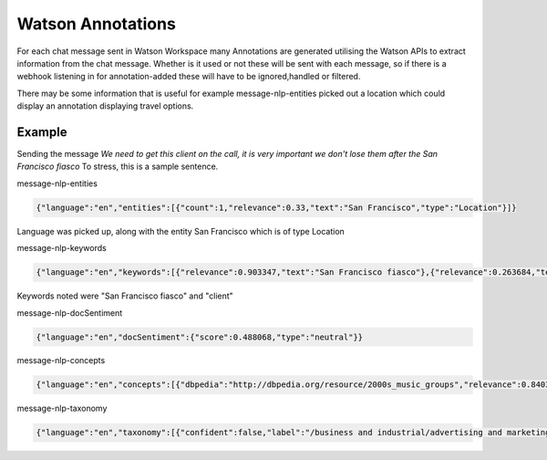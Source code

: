 Watson Annotations
==================

For each chat message sent in Watson Workspace many Annotations are generated utilising the Watson APIs to extract
information from the chat message. Whether is it used or not these will be sent with each message, so if there is a
webhook listening in for annotation-added these will have to be ignored,handled or filtered.

There may be some information that is useful for example message-nlp-entities picked out a location which could display
an annotation displaying travel options.

Example
--------

Sending the message `We need to get this client on the call, it is very important we don't lose them after the San Francisco fiasco`
To stress, this is a sample sentence.

message-nlp-entities

.. code-block:: javascript

    {"language":"en","entities":[{"count":1,"relevance":0.33,"text":"San Francisco","type":"Location"}]}

Language was picked up, along with the entity San Francisco which is of type Location

message-nlp-keywords

.. code-block:: javascript

    {"language":"en","keywords":[{"relevance":0.903347,"text":"San Francisco fiasco"},{"relevance":0.263684,"text":"client"}]}

Keywords noted were "San Francisco fiasco" and "client"

message-nlp-docSentiment

.. code-block:: javascript

    {"language":"en","docSentiment":{"score":0.488068,"type":"neutral"}}

message-nlp-concepts

.. code-block:: javascript

    {"language":"en","concepts":[{"dbpedia":"http://dbpedia.org/resource/2000s_music_groups","relevance":0.840367,"text":"2000s music groups"},{"dbpedia":"http://dbpedia.org/resource/São_Francisco_(disambiguation)","relevance":0.757086,"text":"São Francisco"}]}

message-nlp-taxonomy

.. code-block:: javascript

    {"language":"en","taxonomy":[{"confident":false,"label":"/business and industrial/advertising and marketing/public relations","score":0.246501},{"confident":false,"label":"/health and fitness/weight loss","score":0.218009},{"confident":false,"label":"/art and entertainment/music/music genres/hip hop","score":0.162234}]}



